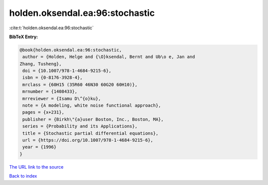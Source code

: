 holden.oksendal.ea:96:stochastic
================================

:cite:t:`holden.oksendal.ea:96:stochastic`

**BibTeX Entry:**

.. code-block:: bibtex

   @book{holden.oksendal.ea:96:stochastic,
    author = {Holden, Helge and {\O}ksendal, Bernt and Ub\o e, Jan and
   Zhang, Tusheng},
    doi = {10.1007/978-1-4684-9215-6},
    isbn = {0-8176-3928-4},
    mrclass = {60H15 (35R60 46N30 60G20 60H10)},
    mrnumber = {1408433},
    mrreviewer = {Isamu D\^{o}ku},
    note = {A modeling, white noise functional approach},
    pages = {x+231},
    publisher = {Birkh\"{a}user Boston, Inc., Boston, MA},
    series = {Probability and its Applications},
    title = {Stochastic partial differential equations},
    url = {https://doi.org/10.1007/978-1-4684-9215-6},
    year = {1996}
   }

`The URL link to the source <ttps://doi.org/10.1007/978-1-4684-9215-6}>`__


`Back to index <../By-Cite-Keys.html>`__
